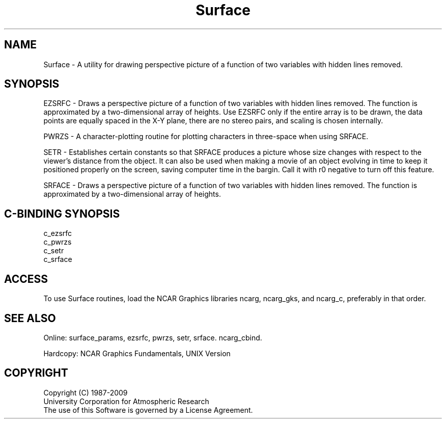 .TH Surface 3NCARG "March 1993" UNIX "NCAR GRAPHICS"
.na
.nh
.SH NAME
Surface - A utility for drawing perspective picture of a function of
two variables with hidden lines removed.
.SH SYNOPSIS
EZSRFC - Draws a perspective picture of a function of two
variables with hidden lines removed. The function is
approximated by a two-dimensional array of heights. Use EZSRFC
only if the entire array is to be drawn, the data points are
equally spaced in the X-Y plane, there are no stereo pairs, and
scaling is chosen internally.
.sp
PWRZS - A character-plotting routine for plotting characters in
three-space when using SRFACE.
.sp
SETR - Establishes certain constants so that SRFACE
produces a picture whose size changes with respect to the
viewer's distance from the object.  It can also be used
when making a movie of an object evolving in time to keep
it positioned properly on the screen, saving computer time
in the bargin.  Call it with r0 negative to turn off this
feature.
.sp
SRFACE - Draws a perspective picture of a function of
two variables with hidden lines removed. The function is
approximated by a two-dimensional array of heights.
.SH C-BINDING SYNOPSIS
c_ezsrfc
.br
c_pwrzs
.br
c_setr
.br
c_srface
.SH ACCESS 
To use Surface routines, load the NCAR Graphics libraries ncarg, ncarg_gks,
and ncarg_c, preferably in that order.
.SH SEE ALSO
Online:
surface_params,
ezsrfc,
pwrzs,
setr,
srface.
ncarg_cbind.
.sp
Hardcopy:
NCAR Graphics Fundamentals, UNIX Version
.SH COPYRIGHT
Copyright (C) 1987-2009
.br
University Corporation for Atmospheric Research
.br
The use of this Software is governed by a License Agreement.
